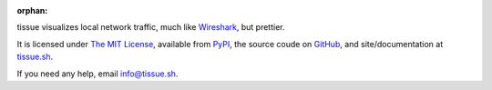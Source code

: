 :orphan:

tissue visualizes local network traffic, much like `Wireshark <http://http://www.wireshark.org/>`_, but prettier.

It is licensed under `The MIT License <http://choosealicense.com/licenses/mit/>`_, available from `PyPI <https://pypi.python.org/pypi/tissue/>`_, the source coude on `GitHub <https://github.com/econchick/tissue>`_, and site/documentation at `tissue.sh <http://tissue.sh>`_.

If you need any help, email `info@tissue.sh <mailto:info@tissue.sh>`_.